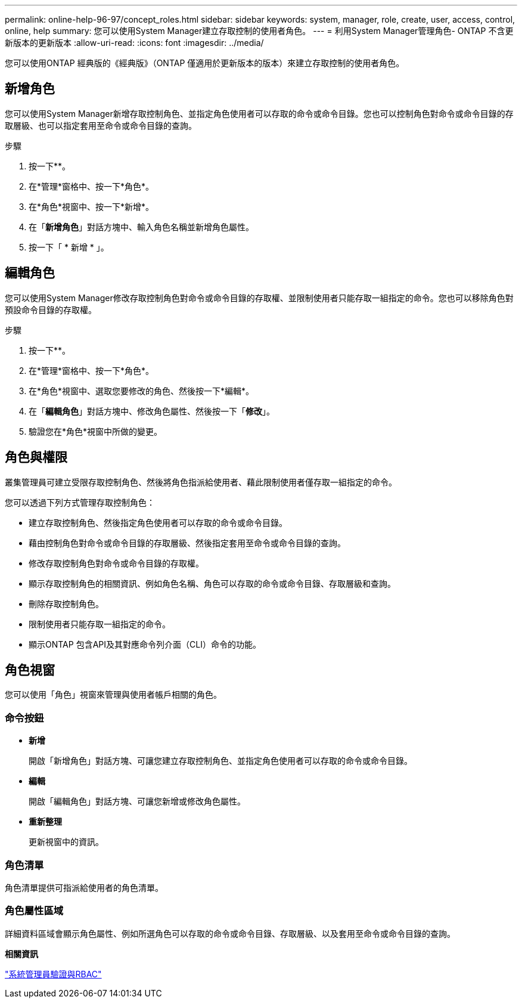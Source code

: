 ---
permalink: online-help-96-97/concept_roles.html 
sidebar: sidebar 
keywords: system, manager, role, create, user, access, control, online, help 
summary: 您可以使用System Manager建立存取控制的使用者角色。 
---
= 利用System Manager管理角色- ONTAP 不含更新版本的更新版本
:allow-uri-read: 
:icons: font
:imagesdir: ../media/


[role="lead"]
您可以使用ONTAP 經典版的《經典版》（ONTAP 僅適用於更新版本的版本）來建立存取控制的使用者角色。



== 新增角色

您可以使用System Manager新增存取控制角色、並指定角色使用者可以存取的命令或命令目錄。您也可以控制角色對命令或命令目錄的存取層級、也可以指定套用至命令或命令目錄的查詢。

.步驟
. 按一下*image:../media/nas_bridge_202_icon_settings_olh_96_97.gif[""]*。
. 在*管理*窗格中、按一下*角色*。
. 在*角色*視窗中、按一下*新增*。
. 在「*新增角色*」對話方塊中、輸入角色名稱並新增角色屬性。
. 按一下「 * 新增 * 」。




== 編輯角色

您可以使用System Manager修改存取控制角色對命令或命令目錄的存取權、並限制使用者只能存取一組指定的命令。您也可以移除角色對預設命令目錄的存取權。

.步驟
. 按一下*image:../media/nas_bridge_202_icon_settings_olh_96_97.gif[""]*。
. 在*管理*窗格中、按一下*角色*。
. 在*角色*視窗中、選取您要修改的角色、然後按一下*編輯*。
. 在「*編輯角色*」對話方塊中、修改角色屬性、然後按一下「*修改*」。
. 驗證您在*角色*視窗中所做的變更。




== 角色與權限

叢集管理員可建立受限存取控制角色、然後將角色指派給使用者、藉此限制使用者僅存取一組指定的命令。

您可以透過下列方式管理存取控制角色：

* 建立存取控制角色、然後指定角色使用者可以存取的命令或命令目錄。
* 藉由控制角色對命令或命令目錄的存取層級、然後指定套用至命令或命令目錄的查詢。
* 修改存取控制角色對命令或命令目錄的存取權。
* 顯示存取控制角色的相關資訊、例如角色名稱、角色可以存取的命令或命令目錄、存取層級和查詢。
* 刪除存取控制角色。
* 限制使用者只能存取一組指定的命令。
* 顯示ONTAP 包含API及其對應命令列介面（CLI）命令的功能。




== 角色視窗

您可以使用「角色」視窗來管理與使用者帳戶相關的角色。



=== 命令按鈕

* *新增*
+
開啟「新增角色」對話方塊、可讓您建立存取控制角色、並指定角色使用者可以存取的命令或命令目錄。

* *編輯*
+
開啟「編輯角色」對話方塊、可讓您新增或修改角色屬性。

* *重新整理*
+
更新視窗中的資訊。





=== 角色清單

角色清單提供可指派給使用者的角色清單。



=== 角色屬性區域

詳細資料區域會顯示角色屬性、例如所選角色可以存取的命令或命令目錄、存取層級、以及套用至命令或命令目錄的查詢。

*相關資訊*

https://docs.netapp.com/us-en/ontap/authentication/index.html["系統管理員驗證與RBAC"^]
